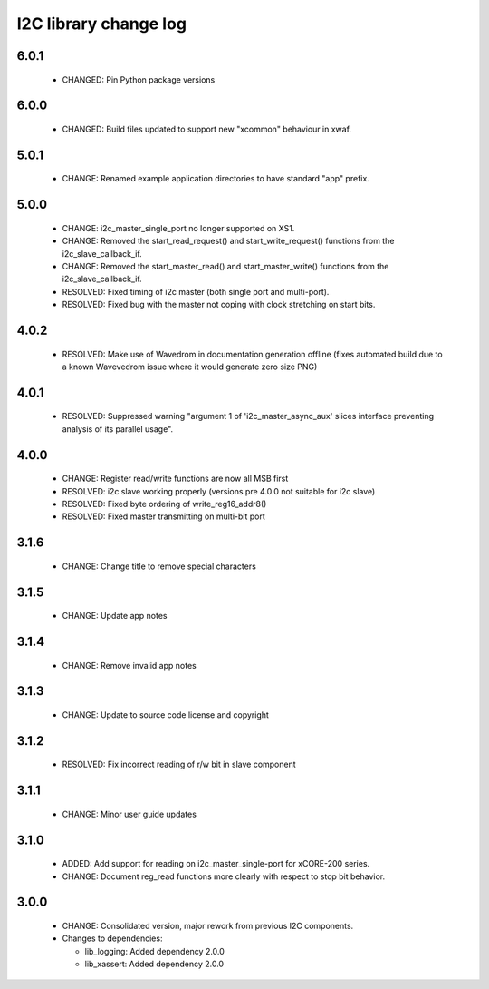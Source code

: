 I2C library change log
======================

6.0.1
-----

  * CHANGED: Pin Python package versions

6.0.0
-----

  * CHANGED: Build files updated to support new "xcommon" behaviour in xwaf.

5.0.1
-----

  * CHANGE: Renamed example application directories to have standard "app"
    prefix.

5.0.0
-----

  * CHANGE: i2c_master_single_port no longer supported on XS1.
  * CHANGE: Removed the start_read_request() and start_write_request() functions
    from the i2c_slave_callback_if.
  * CHANGE: Removed the start_master_read() and start_master_write() functions
    from the i2c_slave_callback_if.
  * RESOLVED: Fixed timing of i2c master (both single port and multi-port).
  * RESOLVED: Fixed bug with the master not coping with clock stretching on
    start bits.

4.0.2
-----

  * RESOLVED: Make use of Wavedrom in documentation generation offline (fixes
    automated build due to a known Wavevedrom issue where it would generate zero
    size PNG)

4.0.1
-----

  * RESOLVED: Suppressed warning "argument 1 of 'i2c_master_async_aux' slices
    interface preventing analysis of its parallel usage".

4.0.0
-----

  * CHANGE: Register read/write functions are now all MSB first
  * RESOLVED: i2c slave working properly (versions pre 4.0.0 not suitable for
    i2c slave)
  * RESOLVED: Fixed byte ordering of write_reg16_addr8()
  * RESOLVED: Fixed master transmitting on multi-bit port

3.1.6
-----

  * CHANGE: Change title to remove special characters

3.1.5
-----

  * CHANGE: Update app notes

3.1.4
-----

  * CHANGE: Remove invalid app notes

3.1.3
-----

  * CHANGE: Update to source code license and copyright

3.1.2
-----

  * RESOLVED: Fix incorrect reading of r/w bit in slave component

3.1.1
-----

  * CHANGE: Minor user guide updates

3.1.0
-----

  * ADDED: Add support for reading on i2c_master_single-port for xCORE-200
    series.
  * CHANGE: Document reg_read functions more clearly with respect to stop bit
    behavior.

3.0.0
-----

  * CHANGE: Consolidated version, major rework from previous I2C components.

  * Changes to dependencies:

    - lib_logging: Added dependency 2.0.0

    - lib_xassert: Added dependency 2.0.0

